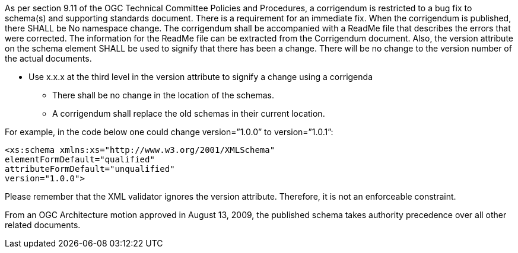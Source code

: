 As per section 9.11 of the OGC Technical Committee Policies and Procedures, a corrigendum is restricted to a bug fix to schema(s) and supporting standards document. There is a requirement for an immediate fix. When the corrigendum is published, there SHALL be No namespace change. The corrigendum shall be accompanied with a ReadMe file that describes the errors that were corrected. The information for the ReadMe file can be extracted from the Corrigendum document. Also, the version attribute on the schema element SHALL be used to signify that there has been a change. There will be no change to the version number of the actual documents.

* Use x.x.x at the third level in the version attribute to signify a change using a corrigenda
** There shall be no change in the location of the schemas.
** A corrigendum shall replace the old schemas in their current location.

For example, in the code below one could change version=”1.0.0” to version=”1.0.1”:

[source,xml]
<xs:schema xmlns:xs="http://www.w3.org/2001/XMLSchema"
elementFormDefault="qualified"
attributeFormDefault="unqualified"
version="1.0.0">

Please remember that the XML validator ignores the version attribute. Therefore, it is not an enforceable constraint.

From an OGC Architecture motion approved in August 13, 2009, the published schema takes authority precedence over all other related documents.
